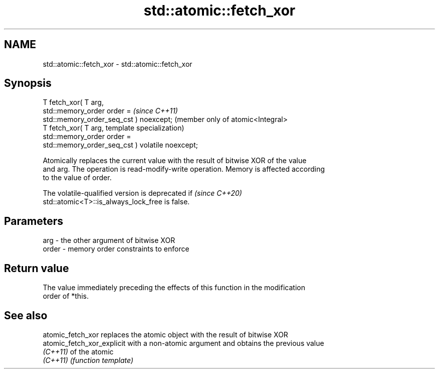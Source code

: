 .TH std::atomic::fetch_xor 3 "2022.03.29" "http://cppreference.com" "C++ Standard Libary"
.SH NAME
std::atomic::fetch_xor \- std::atomic::fetch_xor

.SH Synopsis
   T fetch_xor( T arg,
   std::memory_order order =                          \fI(since C++11)\fP
   std::memory_order_seq_cst ) noexcept;              (member only of atomic<Integral>
   T fetch_xor( T arg,                                template specialization)
   std::memory_order order =
   std::memory_order_seq_cst ) volatile noexcept;

   Atomically replaces the current value with the result of bitwise XOR of the value
   and arg. The operation is read-modify-write operation. Memory is affected according
   to the value of order.

   The volatile-qualified version is deprecated if                        \fI(since C++20)\fP
   std::atomic<T>::is_always_lock_free is false.

.SH Parameters

   arg   - the other argument of bitwise XOR
   order - memory order constraints to enforce

.SH Return value

   The value immediately preceding the effects of this function in the modification
   order of *this.

.SH See also

   atomic_fetch_xor          replaces the atomic object with the result of bitwise XOR
   atomic_fetch_xor_explicit with a non-atomic argument and obtains the previous value
   \fI(C++11)\fP                   of the atomic
   \fI(C++11)\fP                   \fI(function template)\fP
